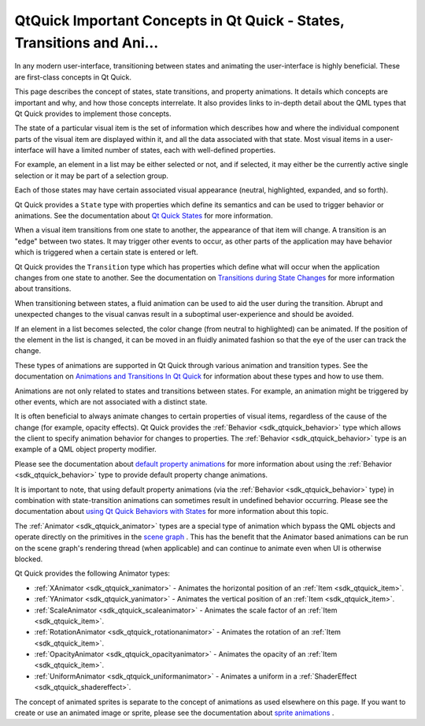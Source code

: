 .. _sdk_qtquick_important_concepts_in_qt_quick_-_states,_transitions_and_ani___:

QtQuick Important Concepts in Qt Quick - States, Transitions and Ani...
=======================================================================


In any modern user-interface, transitioning between states and animating the user-interface is highly beneficial. These are first-class concepts in Qt Quick.

This page describes the concept of states, state transitions, and property animations. It details which concepts are important and why, and how those concepts interrelate. It also provides links to in-depth detail about the QML types that Qt Quick provides to implement those concepts.

The state of a particular visual item is the set of information which describes how and where the individual component parts of the visual item are displayed within it, and all the data associated with that state. Most visual items in a user-interface will have a limited number of states, each with well-defined properties.

For example, an element in a list may be either selected or not, and if selected, it may either be the currently active single selection or it may be part of a selection group.

Each of those states may have certain associated visual appearance (neutral, highlighted, expanded, and so forth).

Qt Quick provides a ``State`` type with properties which define its semantics and can be used to trigger behavior or animations. See the documentation about `Qt Quick States </sdk/apps/qml/QtQuick/qtquick-statesanimations-states/>`_  for more information.

When a visual item transitions from one state to another, the appearance of that item will change. A transition is an "edge" between two states. It may trigger other events to occur, as other parts of the application may have behavior which is triggered when a certain state is entered or left.

Qt Quick provides the ``Transition`` type which has properties which define what will occur when the application changes from one state to another. See the documentation on `Transitions during State Changes </sdk/apps/qml/QtQuick/qtquick-statesanimations-animations/#transitions-during-state-changes>`_  for more information about transitions.

When transitioning between states, a fluid animation can be used to aid the user during the transition. Abrupt and unexpected changes to the visual canvas result in a suboptimal user-experience and should be avoided.

If an element in a list becomes selected, the color change (from neutral to highlighted) can be animated. If the position of the element in the list is changed, it can be moved in an fluidly animated fashion so that the eye of the user can track the change.

These types of animations are supported in Qt Quick through various animation and transition types. See the documentation on `Animations and Transitions In Qt Quick </sdk/apps/qml/QtQuick/qtquick-statesanimations-animations/>`_  for information about these types and how to use them.

Animations are not only related to states and transitions between states. For example, an animation might be triggered by other events, which are not associated with a distinct state.

It is often beneficial to always animate changes to certain properties of visual items, regardless of the cause of the change (for example, opacity effects). Qt Quick provides the :ref:`Behavior <sdk_qtquick_behavior>` type which allows the client to specify animation behavior for changes to properties. The :ref:`Behavior <sdk_qtquick_behavior>` type is an example of a QML object property modifier.

Please see the documentation about `default property animations </sdk/apps/qml/QtQuick/qtquick-statesanimations-animations/#default-animation-as-behaviors>`_  for more information about using the :ref:`Behavior <sdk_qtquick_behavior>` type to provide default property change animations.

It is important to note, that using default property animations (via the :ref:`Behavior <sdk_qtquick_behavior>` type) in combination with state-transition animations can sometimes result in undefined behavior occurring. Please see the documentation about `using Qt Quick Behaviors with States </sdk/apps/qml/QtQuick/qtquick-statesanimations-behaviors/>`_  for more information about this topic.

The :ref:`Animator <sdk_qtquick_animator>` types are a special type of animation which bypass the QML objects and operate directly on the primitives in the `scene graph </sdk/apps/qml/QtQuick/qtquick-visualcanvas-scenegraph/>`_ . This has the benefit that the Animator based animations can be run on the scene graph's rendering thread (when applicable) and can continue to animate even when UI is otherwise blocked.

Qt Quick provides the following Animator types:

-  :ref:`XAnimator <sdk_qtquick_xanimator>` - Animates the horizontal position of an :ref:`Item <sdk_qtquick_item>`.
-  :ref:`YAnimator <sdk_qtquick_yanimator>` - Animates the vertical position of an :ref:`Item <sdk_qtquick_item>`.
-  :ref:`ScaleAnimator <sdk_qtquick_scaleanimator>` - Animates the scale factor of an :ref:`Item <sdk_qtquick_item>`.
-  :ref:`RotationAnimator <sdk_qtquick_rotationanimator>` - Animates the rotation of an :ref:`Item <sdk_qtquick_item>`.
-  :ref:`OpacityAnimator <sdk_qtquick_opacityanimator>` - Animates the opacity of an :ref:`Item <sdk_qtquick_item>`.
-  :ref:`UniformAnimator <sdk_qtquick_uniformanimator>` - Animates a uniform in a :ref:`ShaderEffect <sdk_qtquick_shadereffect>`.

The concept of animated sprites is separate to the concept of animations as used elsewhere on this page. If you want to create or use an animated image or sprite, please see the documentation about `sprite animations </sdk/apps/qml/QtQuick/qtquick-effects-sprites/>`_ .

